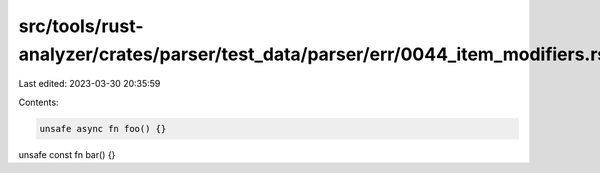 src/tools/rust-analyzer/crates/parser/test_data/parser/err/0044_item_modifiers.rs
=================================================================================

Last edited: 2023-03-30 20:35:59

Contents:

.. code-block:: rs

    unsafe async fn foo() {}
unsafe const fn bar() {}


